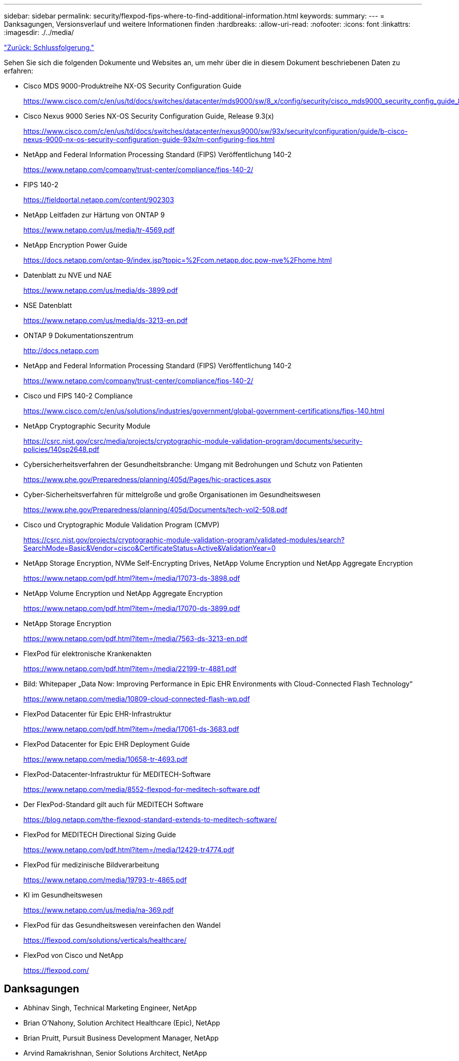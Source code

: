---
sidebar: sidebar 
permalink: security/flexpod-fips-where-to-find-additional-information.html 
keywords:  
summary:  
---
= Danksagungen, Versionsverlauf und weitere Informationen finden
:hardbreaks:
:allow-uri-read: 
:nofooter: 
:icons: font
:linkattrs: 
:imagesdir: ./../media/


link:flexpod-fips-conclusion.html["Zurück: Schlussfolgerung."]

[role="lead"]
Sehen Sie sich die folgenden Dokumente und Websites an, um mehr über die in diesem Dokument beschriebenen Daten zu erfahren:

* Cisco MDS 9000-Produktreihe NX-OS Security Configuration Guide
+
https://www.cisco.com/c/en/us/td/docs/switches/datacenter/mds9000/sw/8_x/config/security/cisco_mds9000_security_config_guide_8x/configuring_fips.html#task_1188151[]

* Cisco Nexus 9000 Series NX-OS Security Configuration Guide, Release 9.3(x)
+
https://www.cisco.com/c/en/us/td/docs/switches/datacenter/nexus9000/sw/93x/security/configuration/guide/b-cisco-nexus-9000-nx-os-security-configuration-guide-93x/m-configuring-fips.html[]

* NetApp and Federal Information Processing Standard (FIPS) Veröffentlichung 140-2
+
https://www.netapp.com/company/trust-center/compliance/fips-140-2/[]

* FIPS 140-2
+
https://fieldportal.netapp.com/content/902303[]

* NetApp Leitfaden zur Härtung von ONTAP 9
+
https://www.netapp.com/us/media/tr-4569.pdf[]

* NetApp Encryption Power Guide
+
https://docs.netapp.com/ontap-9/index.jsp?topic=%2Fcom.netapp.doc.pow-nve%2Fhome.html[]

* Datenblatt zu NVE und NAE
+
https://www.netapp.com/us/media/ds-3899.pdf[]

* NSE Datenblatt
+
https://www.netapp.com/us/media/ds-3213-en.pdf[]

* ONTAP 9 Dokumentationszentrum
+
http://docs.netapp.com[]

* NetApp and Federal Information Processing Standard (FIPS) Veröffentlichung 140-2
+
https://www.netapp.com/company/trust-center/compliance/fips-140-2/[]

* Cisco und FIPS 140-2 Compliance
+
https://www.cisco.com/c/en/us/solutions/industries/government/global-government-certifications/fips-140.html[]

* NetApp Cryptographic Security Module
+
https://csrc.nist.gov/csrc/media/projects/cryptographic-module-validation-program/documents/security-policies/140sp2648.pdf[]

* Cybersicherheitsverfahren der Gesundheitsbranche: Umgang mit Bedrohungen und Schutz von Patienten
+
https://www.phe.gov/Preparedness/planning/405d/Pages/hic-practices.aspx[]

* Cyber-Sicherheitsverfahren für mittelgroße und große Organisationen im Gesundheitswesen
+
https://www.phe.gov/Preparedness/planning/405d/Documents/tech-vol2-508.pdf[]

* Cisco und Cryptographic Module Validation Program (CMVP)
+
https://csrc.nist.gov/projects/cryptographic-module-validation-program/validated-modules/search?SearchMode=Basic&Vendor=cisco&CertificateStatus=Active&ValidationYear=0[]

* NetApp Storage Encryption, NVMe Self-Encrypting Drives, NetApp Volume Encryption und NetApp Aggregate Encryption
+
https://www.netapp.com/pdf.html?item=/media/17073-ds-3898.pdf[]

* NetApp Volume Encryption und NetApp Aggregate Encryption
+
https://www.netapp.com/pdf.html?item=/media/17070-ds-3899.pdf[]

* NetApp Storage Encryption
+
https://www.netapp.com/pdf.html?item=/media/7563-ds-3213-en.pdf[]

* FlexPod für elektronische Krankenakten
+
https://www.netapp.com/pdf.html?item=/media/22199-tr-4881.pdf[]

* Bild: Whitepaper „Data Now: Improving Performance in Epic EHR Environments with Cloud-Connected Flash Technology“
+
https://www.netapp.com/media/10809-cloud-connected-flash-wp.pdf[]

* FlexPod Datacenter für Epic EHR-Infrastruktur
+
https://www.netapp.com/pdf.html?item=/media/17061-ds-3683.pdf[]

* FlexPod Datacenter for Epic EHR Deployment Guide
+
https://www.netapp.com/media/10658-tr-4693.pdf[]

* FlexPod-Datacenter-Infrastruktur für MEDITECH-Software
+
https://www.netapp.com/media/8552-flexpod-for-meditech-software.pdf[]

* Der FlexPod-Standard gilt auch für MEDITECH Software
+
https://blog.netapp.com/the-flexpod-standard-extends-to-meditech-software/[]

* FlexPod for MEDITECH Directional Sizing Guide
+
https://www.netapp.com/pdf.html?item=/media/12429-tr4774.pdf[]

* FlexPod für medizinische Bildverarbeitung
+
https://www.netapp.com/media/19793-tr-4865.pdf[]

* KI im Gesundheitswesen
+
https://www.netapp.com/us/media/na-369.pdf[]

* FlexPod für das Gesundheitswesen vereinfachen den Wandel
+
https://flexpod.com/solutions/verticals/healthcare/[]

* FlexPod von Cisco und NetApp
+
https://flexpod.com/[]





== Danksagungen

* Abhinav Singh, Technical Marketing Engineer, NetApp
* Brian O’Nahony, Solution Architect Healthcare (Epic), NetApp
* Brian Pruitt, Pursuit Business Development Manager, NetApp
* Arvind Ramakrishnan, Senior Solutions Architect, NetApp
* Michael Hommer, FlexPod Global Field CTO, NetApp




== Versionsverlauf

|===
| Version | Datum | Versionsverlauf des Dokuments 


| Version 1.0 | April 2021 | Erste Version 
|===